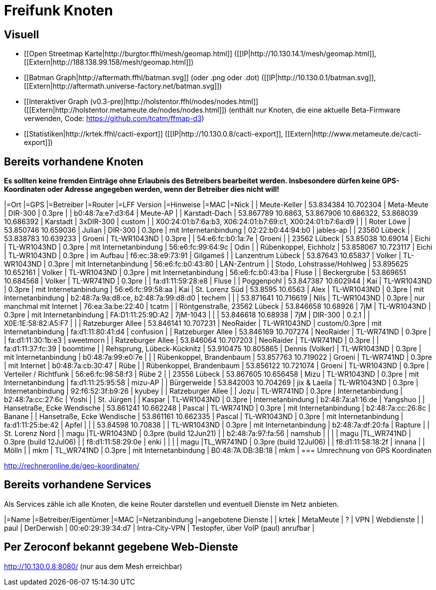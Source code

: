 = Freifunk Knoten

== Visuell

 * [[Open Streetmap Karte|http://burgtor.ffhl/mesh/geomap.html]] ([[IP|http://10.130.14.1/mesh/geomap.html]], [[Extern|http://188.138.99.158/mesh/geomap.html]])
 * [[Batman Graph|http://aftermath.ffhl/batman.svg]] (oder .png oder .dot) ([[IP|http://10.130.0.1/batman.svg]], [[Extern|http://aftermath.universe-factory.net/batman.svg]])
 * [[Interaktiver Graph (v0.3-pre)|http://holstentor.ffhl/nodes/nodes.html]] ([[Extern|http://holstentor.metameute.de/nodes/nodes.html]]) (enthält nur Knoten, die eine aktuelle Beta-Firmware verwenden, Code: https://github.com/tcatm/ffmap-d3)
 * [[Statistiken|http://krtek.ffhl/cacti-export]] ([[IP|http://10.130.0.8/cacti-export]], [[Extern|http://www.metameute.de/cacti-export]])

== Bereits vorhandene Knoten

**Es sollten keine fremden Einträge ohne Erlaubnis des Betreibers bearbeitet werden. Insbesondere dürfen keine GPS-Koordinaten oder Adresse angegeben werden, wenn der Betreiber dies nicht will!**

|=Ort                                 |=GPS                                                         |=Betreiber       |=Router               |=LFF Version   |=Hinweise                  |=MAC                                                        |=Nick   |
| Meute-Keller                        | 53.834384 10.702304                                         | Meta-Meute      | DIR-300              | 0.3pre        |                           | b0:48:7a:e7:d3:64                                          | Meute-AP |
| Karstadt-Dach                       | 53.867789 10.6863, 53.867906 10.686322, 53.868039 10.686392 | Karstadt        | 3xDIR-300            | custom        |                           | X00:24:01:b7:6a:b3, X06:24:01:b7:69:c1, X00:24:01:b7:6a:d9 |        |
| Roter Löwe                          | 53.850746 10.659036                                         | Julian          | DIR-300              | 0.3pre        | mit Internetanbindung     | 02:22:b0:44:94:b0                                          | jables-ap |
| 23560 Lübeck                        | 53.838783 10.639233                                         | Groeni           | TL-WR1043ND          | 0.3pre        |                           | 54:e6:fc:b0:1a:7e                                          | Groeni       |
| 23562 Lübeck                        | 53.85038 10.69014                                           | Eichi        | TL-WR1043ND          | 0.3pre        | mit Internetanbindung     | 56:e6:fc:99:64:9c                                          | Odin |
| Rübenkoppel, Eichholz               | 53.858067 10.723117                                         | Eichi           | TL-WR1043ND           | 0.3pre       | im Aufbau                  | f6:ec:38:e9:73:91                                          | Gilgameš     |
| Lanzentrum Lübeck                   | 53.87643 10.65837                                           | Volker          | TL-WR1043ND          | 0.3pre        | mit Internetanbindung     | 56:e6:fc:b0:43:80                                          | LAN-Zentrum       |
| Stodo, Lohstrasse/Hohlweg           | 53.895625 10.652161                                         | Volker          | TL-WR1043ND          | 0.3pre        | mit Internetanbindung     | 56:e6:fc:b0:43:ba                                          | Fluse       |
| Beckergrube | 53.869651 10.684568 | Volker | TL-WR741ND  | 0.3pre        |                       | fa:d1:11:59:28:e8 | Fluse |
| Poggenpohl           | 53.847387 10.602944                                         | Kai          | TL-WR1043ND          | 0.3pre        | mit Internetanbindung     | 56:e6:fc:99:58:aa                                          | Kai
| St. Lorenz Süd                      | 53.8595 10.6563                                             | Alex            | TL-WR1043ND          | 0.3pre        | mit Internetanbindung     | b2:48:7a:9a:d8:ce, b2:48:7a:99:d8:d0                       | techem |
|                                     | 53.871641 10.716619                                         | Nils            | TL-WR1043ND          | 0.3pre        | nur manchmal mit Internet | 76:ea:3a:be:22:40                                          | tcatm  |
| Röntgenstraße, 23562 Lübeck | 53.846658 10.68926 | 7jM | TL-WR1043ND | 0.3pre | mit Internetanbindung | FA:D1:11:25:9D:A2 | 7jM-1043 |
|  | 53.846618 10.68938 | 7jM | DIR-300 | 0.2.1 |  | X0E:1E:58:82:A5:F7 |  |
| Ratzeburger Allee | 53.846141 10.707231 | NeoRaider | TL-WR1043ND | custom/0.3pre | mit Internetanbindung | fa:d1:11:80:41:d4 | confusion |
| Ratzeburger Allee | 53.846169 10.707274 | NeoRaider | TL-WR741ND  | 0.3pre        |                       | fa:d1:11:30:1b:e3 | sweetmorn |
| Ratzeburger Allee | 53.846064 10.707203 | NeoRaider | TL-WR741ND  | 0.3pre        |                       | fa:d1:11:37:fc:39 | boomtime |
| Rehsprung, Lübeck-Kücknitz          | 53.910475 10.805865                                         | Dennis (Volker) | TL-WR1043ND          | 0.3pre        | mit Internetanbindung     | b0:48:7a:99:e0:7e                                          |        |
| Rübenkoppel, Brandenbaum               | 53.857763 10.719022                                         | Groeni           | TL-WR741ND           | 0.3pre        | mit Internet   | b0:48:7a:cb:30:47                                          | Rübe       |
| Rübenkoppel, Brandenbaum               | 53.856122 10.721074                                         | Groeni           | TL-WR1043ND           | 0.3pre       | Verteiler / Richtfunk   | 56:e6:fc:98:58:f3                                          | Rübe 2       |
| 23556 Lübeck               | 53.867605 10.656458   | Mizu           | TL-WR1043ND           | 0.3pre        | mit Internetanbindung   | fa:d1:11:25:95:58 | mizu-AP |
| Bürgerweide | 53.842003 10.704269 | jix & Laeila | TL-WR1043ND | 0.3pre | Internetanbindung | 92:f6:52:3f:b9:26 | kyubey |
| Ratzeburger Allee |  | Jozu | TL-WR741ND | 0.3pre | Internetanbindung | b2:48:7a:cc:27:6c | Yoshi |
| St. Jürgen |  | Kaspar | TL-WR1043ND | 0.3pre | Internetanbindung | b2:48:7a:a1:16:de | Yangshuo |
| Hansetraße, Ecke Wendische | 53.861241 10.662248 | Pascal | TL-WR741ND | 0.3pre | mit Internetanbindung | b2:48:7a:cc:26:8c | Banane |
| Hansetraße, Ecke Wendische | 53.861161 10.662335 | Pascal | TL-WR1043ND | 0.3pre | mit Internetanbindung | fa:d1:11:25:be:42 | Apfel |
|                            | 53.84598 10.70838 |        | TL-WR1043ND | 0.3pre | mit Internetanbindung | b2:48:7a:df:20:fa | Rapture |
| St. Lorenz Nord | | magu |TL-WR1043ND | 0.3pre (build 12Jun21) | | b2:48:7a:97:fa:56 | namshub |
|                 | | magu |TL_WR741ND  | 0.3pre (build 12Jul06) | | f8:d1:11:58:29:0e | enki |
|                 | | magu |TL_WR741ND  | 0.3pre (build 12Jul06) | | f8:d1:11:58:18:2f | innana |
| Mölln | | mkm | TL_WR741ND  | 0.3pre | mit Internetanbindung | B0:48:7A:DB:3B:18 | mkm |
=== Umrechnung von GPS Koordinaten

http://rechneronline.de/geo-koordinaten/

== Bereits vorhandene Services

Als Services zähle ich alle Knoten, die keine Router darstellen und eventuell Dienste im Netz anbieten.

|=Name       |=Betreiber/Eigentümer  |=MAC               |=Netzanbindung  |=angebotene Dienste                   |
| krtek      | MetaMeute             | ?                 | VPN            | Webdienste                           |
| paul       | DerDerwish            | 00:e0:29:39:34:d7 | Intra-City-VPN | Testopfer, über VoIP (paul) anrufbar |

== Per Zeroconf bekannt gegebene Web-Dienste

http://10.130.0.8:8080/  (nur aus dem Mesh erreichbar)
